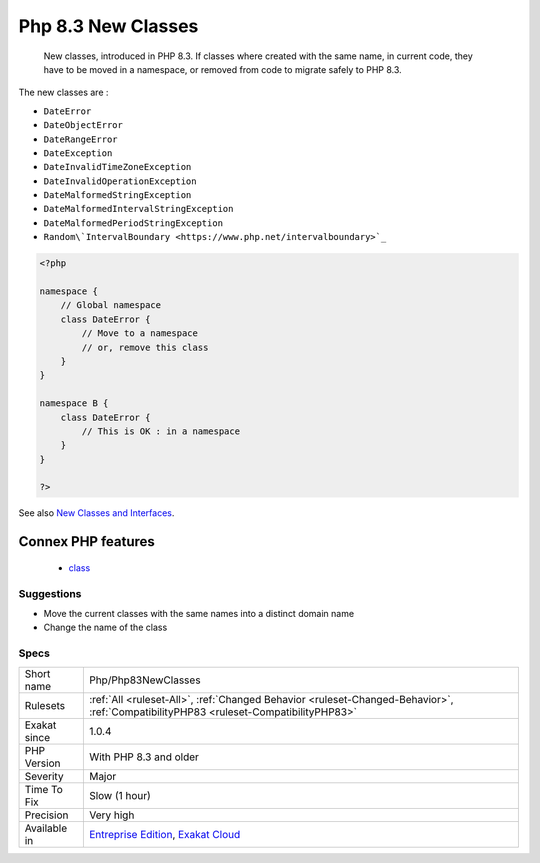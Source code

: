 .. _php-php83newclasses:

.. _php-8.3-new-classes:

Php 8.3 New Classes
+++++++++++++++++++

  New classes, introduced in PHP 8.3. If classes where created with the same name, in current code, they have to be moved in a namespace, or removed from code to migrate safely to PHP 8.3.

The new classes are : 

+ ``DateError``
+ ``DateObjectError``
+ ``DateRangeError``
+ ``DateException``
+ ``DateInvalidTimeZoneException``
+ ``DateInvalidOperationException``
+ ``DateMalformedStringException``
+ ``DateMalformedIntervalStringException``
+ ``DateMalformedPeriodStringException``
+ ``Random\`IntervalBoundary <https://www.php.net/intervalboundary>`_``

.. code-block:: php
   
   <?php
   
   namespace {
       // Global namespace
       class DateError {
           // Move to a namespace
           // or, remove this class
       }
   }
   
   namespace B {
       class DateError {
           // This is OK : in a namespace
       }
   }
   
   ?>

See also `New Classes and Interfaces <https://www.php.net/manual/en/migration83.classes.php>`_.

Connex PHP features
-------------------

  + `class <https://php-dictionary.readthedocs.io/en/latest/dictionary/class.ini.html>`_


Suggestions
___________

* Move the current classes with the same names into a distinct domain name
* Change the name of the class




Specs
_____

+--------------+--------------------------------------------------------------------------------------------------------------------------------------+
| Short name   | Php/Php83NewClasses                                                                                                                  |
+--------------+--------------------------------------------------------------------------------------------------------------------------------------+
| Rulesets     | :ref:`All <ruleset-All>`, :ref:`Changed Behavior <ruleset-Changed-Behavior>`, :ref:`CompatibilityPHP83 <ruleset-CompatibilityPHP83>` |
+--------------+--------------------------------------------------------------------------------------------------------------------------------------+
| Exakat since | 1.0.4                                                                                                                                |
+--------------+--------------------------------------------------------------------------------------------------------------------------------------+
| PHP Version  | With PHP 8.3 and older                                                                                                               |
+--------------+--------------------------------------------------------------------------------------------------------------------------------------+
| Severity     | Major                                                                                                                                |
+--------------+--------------------------------------------------------------------------------------------------------------------------------------+
| Time To Fix  | Slow (1 hour)                                                                                                                        |
+--------------+--------------------------------------------------------------------------------------------------------------------------------------+
| Precision    | Very high                                                                                                                            |
+--------------+--------------------------------------------------------------------------------------------------------------------------------------+
| Available in | `Entreprise Edition <https://www.exakat.io/entreprise-edition>`_, `Exakat Cloud <https://www.exakat.io/exakat-cloud/>`_              |
+--------------+--------------------------------------------------------------------------------------------------------------------------------------+


